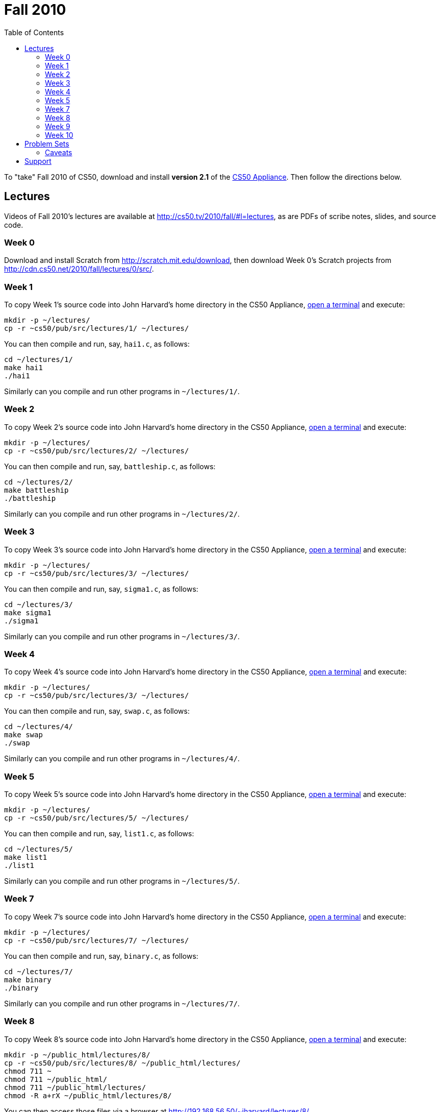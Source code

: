 = Fall 2010
:toc: left

To "take" Fall 2010 of CS50, download and install *version 2.1* of the
link:../appliance/2.1[CS50 Appliance]. Then follow the directions
below.

== Lectures

Videos of Fall 2010's lectures are available at
http://cs50.tv/2010/fall/#l=lectures, as are PDFs of scribe notes,
slides, and source code.

=== Week 0

Download and install Scratch from http://scratch.mit.edu/download, then
download Week 0's Scratch projects from
http://cdn.cs50.net/2010/fall/lectures/0/src/.

=== Week 1

To copy Week 1's source code into John Harvard's home directory in the
CS50 Appliance, link:../appliance/2.1#how_to_open_a_terminal[open a terminal]
and execute:

[source,bash]
----
mkdir -p ~/lectures/
cp -r ~cs50/pub/src/lectures/1/ ~/lectures/
----

You can then compile and run, say, `hai1.c`, as follows:

[source,bash]
----
cd ~/lectures/1/
make hai1
./hai1
----

Similarly can you compile and run other programs in `~/lectures/1/`.

=== Week 2

To copy Week 2's source code into John Harvard's home directory in the
CS50 Appliance, link:../Appliance#how_to_open_a_terminal[open a terminal]
and execute:

[source,bash]
----
mkdir -p ~/lectures/
cp -r ~cs50/pub/src/lectures/2/ ~/lectures/
----

You can then compile and run, say, `battleship.c`, as follows:

[source,bash]
----
cd ~/lectures/2/
make battleship
./battleship
----

Similarly can you compile and run other programs in `~/lectures/2/`.

=== Week 3

To copy Week 3's source code into John Harvard's home directory in the
CS50 Appliance, link:../Appliance#how_to_open_a_terminal[open a terminal]
and execute:

[source,bash]
----
mkdir -p ~/lectures/
cp -r ~cs50/pub/src/lectures/3/ ~/lectures/
----

You can then compile and run, say, `sigma1.c`, as follows:

[source,bash]
----
cd ~/lectures/3/
make sigma1
./sigma1
----

Similarly can you compile and run other programs in `~/lectures/3/`.

=== Week 4

To copy Week 4's source code into John Harvard's home directory in the
CS50 Appliance, link:../Appliance#how_to_open_a_terminal[open a terminal]
and execute:

[source,bash]
----
mkdir -p ~/lectures/
cp -r ~cs50/pub/src/lectures/3/ ~/lectures/
----

You can then compile and run, say, `swap.c`, as follows:

[source,bash]
----
cd ~/lectures/4/
make swap
./swap
----

Similarly can you compile and run other programs in `~/lectures/4/`.

=== Week 5

To copy Week 5's source code into John Harvard's home directory in the
CS50 Appliance, link:../Appliance#how_to_open_a_terminal[open a terminal]
and execute:

[source,bash]
----
mkdir -p ~/lectures/
cp -r ~cs50/pub/src/lectures/5/ ~/lectures/
----

You can then compile and run, say, `list1.c`, as follows:

[source,bash]
----
cd ~/lectures/5/
make list1
./list1
----

Similarly can you compile and run other programs in `~/lectures/5/`.

=== Week 7

To copy Week 7's source code into John Harvard's home directory in the
CS50 Appliance, link:../Appliance#how_to_open_a_terminal[open a terminal]
and execute:

[source,bash]
----
mkdir -p ~/lectures/
cp -r ~cs50/pub/src/lectures/7/ ~/lectures/
----

You can then compile and run, say, `binary.c`, as follows:

[source,bash]
----
cd ~/lectures/7/
make binary
./binary
----

Similarly can you compile and run other programs in `~/lectures/7/`.

=== Week 8

To copy Week 8's source code into John Harvard's home directory in the
CS50 Appliance, link:../Appliance#how_to_open_a_terminal[open a terminal]
and execute:

[source,bash]
----
mkdir -p ~/public_html/lectures/8/
cp -r ~cs50/pub/src/lectures/8/ ~/public_html/lectures/
chmod 711 ~
chmod 711 ~/public_html/
chmod 711 ~/public_html/lectures/
chmod -R a+rX ~/public_html/lectures/8/
----

You can then access those files via a browser at
http://192.168.56.50/~jharvard/lectures/8/.

=== Week 9

To copy Week 9's source code into John Harvard's home directory in the
CS50 Appliance, link:../Appliance#how_to_open_a_terminal[open a terminal]
and execute:

[source,bash]
----
mkdir -p ~/public_html/lectures/9/
cp -r ~cs50/pub/src/lectures/9/ ~/public_html/lectures/
chmod 711 ~
chmod 711 ~/public_html/
chmod 711 ~/public_html/lectures/
chmod -R a+rX ~/public_html/lectures/9/
----

You can then access those files via a browser at
http://192.168.56.50/~jharvard/lectures/9/.

=== Week 10

To copy Week 10's source code into John Harvard's home directory in the
CS50 Appliance, link:../Appliance#how_to_open_a_terminal[open a terminal]
and execute:

[source,bash]
----
mkdir -p ~/public_html/lectures/10/
cp -r ~cs50/pub/src/lectures/10/ ~/public_html/lectures/
chmod 711 ~
chmod 711 ~/public_html/
chmod 711 ~/public_html/lectures/
chmod -R a+rX ~/public_html/lectures/10/
----

You can then access those files via a browser at
http://192.168.56.50/~jharvard/lectures/10/.

Problem Sets
------------

PDFs of Fall 2010's problem sets are available at
http://cs50.tv/2010/fall/#l=psets, as are videos of walkthroughs for
most standard editions. Perhaps needless to say, ignore any sentences
that appear to be intended only for CS50's own students. You'll notice
that most problem sets instruct you to "SSH to `cloud.cs50.net`". If
you're not a CS50 student, you won't have an account on that server, but
that's what the CS50 Appliance is for! Having the CS50 Appliance is like
having your very own copy of `cloud.cs50.net` on your own computer, with
just a few caveats.

=== Caveats

* The appliance does not support `submit` for problem sets' submission.
* The appliance does not support `challenge` for Problem Set 6.
* When advised by some problem set to SSH to `cloud.cs50.net`, you
should instead link:../Appliance#how_to_open_a_terminal[open a terminal] or
link:../Appliance#how_to_ssh_to_appliance[SSH to the appliance].
* When advised by Problem Set 7 to visit
`http://cloud.cs50.net/~username/`, you should instead
visit http://192.168.56.50/~jharvard/.
* When advised by Problem Set 7 to visit
`http://cloud.cs50.net/phpMyAdmin/`, you should instead
visit http://192.168.56.50/phpMyAdmin/.
* When advised by Problem Set 7 to visit
`http://cloud.cs50.net/~username/pset7/`, you should
instead visit http://192.168.56.50/~jharvard/pset7/.
* When advised by Problem Set 8 to visit
`http://cloud.cs50.net/~username/pset8/`, you should
instead visit http://192.168.56.50/~jharvard/pset8/.

Support
-------

To ask questions or report problems with these directions, even if
you're not a student at Harvard, join
http://groups.google.com/group/cs50-discuss/topics[cs50-discuss], the
course's Google Group!
